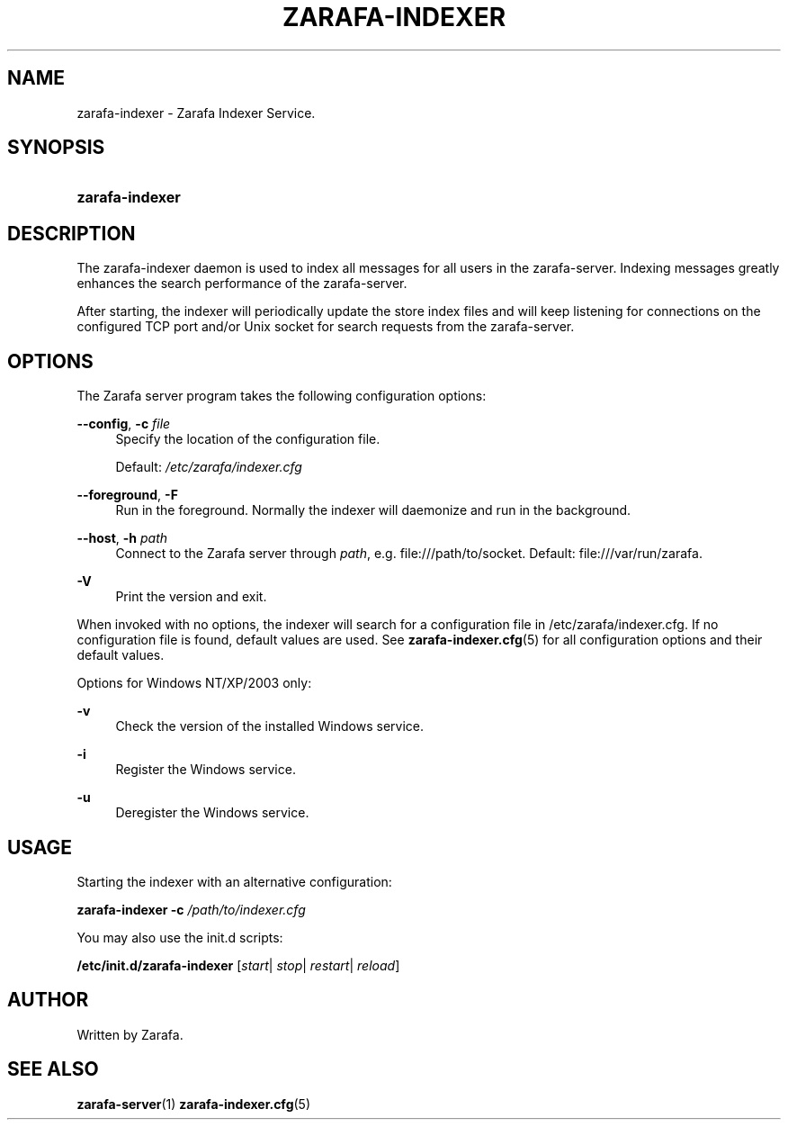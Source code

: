 '\" t
.\"     Title: zarafa-indexer
.\"    Author: [see the "Author" section]
.\" Generator: DocBook XSL Stylesheets v1.75.2 <http://docbook.sf.net/>
.\"      Date: August 2011
.\"    Manual: Zarafa user reference
.\"    Source: Zarafa 7.0
.\"  Language: English
.\"
.TH "ZARAFA\-INDEXER" "1" "August 2011" "Zarafa 7.0" "Zarafa user reference"
.\" -----------------------------------------------------------------
.\" * Define some portability stuff
.\" -----------------------------------------------------------------
.\" ~~~~~~~~~~~~~~~~~~~~~~~~~~~~~~~~~~~~~~~~~~~~~~~~~~~~~~~~~~~~~~~~~
.\" http://bugs.debian.org/507673
.\" http://lists.gnu.org/archive/html/groff/2009-02/msg00013.html
.\" ~~~~~~~~~~~~~~~~~~~~~~~~~~~~~~~~~~~~~~~~~~~~~~~~~~~~~~~~~~~~~~~~~
.ie \n(.g .ds Aq \(aq
.el       .ds Aq '
.\" -----------------------------------------------------------------
.\" * set default formatting
.\" -----------------------------------------------------------------
.\" disable hyphenation
.nh
.\" disable justification (adjust text to left margin only)
.ad l
.\" -----------------------------------------------------------------
.\" * MAIN CONTENT STARTS HERE *
.\" -----------------------------------------------------------------
.SH "NAME"
zarafa-indexer \- Zarafa Indexer Service\&.
.SH "SYNOPSIS"
.HP \w'\fBzarafa\-indexer\fR\ 'u
\fBzarafa\-indexer\fR
.SH "DESCRIPTION"
.PP
The zarafa\-indexer daemon is used to index all messages for all users in the zarafa\-server\&. Indexing messages greatly enhances the search performance of the zarafa\-server\&.
.PP
After starting, the indexer will periodically update the store index files and will keep listening for connections on the configured TCP port and/or Unix socket for search requests from the zarafa\-server\&.
.SH "OPTIONS"
.PP
The Zarafa server program takes the following configuration options:
.PP
\fB\-\-config\fR, \fB\-c\fR \fIfile\fR
.RS 4
Specify the location of the configuration file\&.
.sp
Default:
\fI/etc/zarafa/indexer\&.cfg\fR
.RE
.PP
\fB\-\-foreground\fR, \fB\-F\fR
.RS 4
Run in the foreground\&. Normally the indexer will daemonize and run in the background\&.
.RE
.PP
\fB\-\-host\fR, \fB\-h\fR \fIpath\fR
.RS 4
Connect to the Zarafa server through
\fIpath\fR, e\&.g\&.
file:///path/to/socket\&. Default:
file:///var/run/zarafa\&.
.RE
.PP
\fB\-V\fR
.RS 4
Print the version and exit\&.
.RE
.PP
When invoked with no options, the indexer will search for a configuration file in
/etc/zarafa/indexer\&.cfg\&. If no configuration file is found, default values are used\&. See
\fBzarafa-indexer.cfg\fR(5)
for all configuration options and their default values\&.
.PP
Options for Windows NT/XP/2003 only:
.PP
\fB\-v\fR
.RS 4
Check the version of the installed Windows service\&.
.RE
.PP
\fB\-i\fR
.RS 4
Register the Windows service\&.
.RE
.PP
\fB\-u\fR
.RS 4
Deregister the Windows service\&.
.RE
.SH "USAGE"
.PP
Starting the indexer with an alternative configuration:
.PP

\fBzarafa\-indexer\fR
\fB\-c\fR
\fI/path/to/indexer\&.cfg\fR
.PP
You may also use the init\&.d scripts:
.PP
\fB/etc/init\&.d/zarafa\-indexer\fR
[\fIstart\fR|
\fIstop\fR|
\fIrestart\fR|
\fIreload\fR]
.SH "AUTHOR"
.PP
Written by Zarafa\&.
.SH "SEE ALSO"
.PP

\fBzarafa-server\fR(1)
\fBzarafa-indexer.cfg\fR(5)
